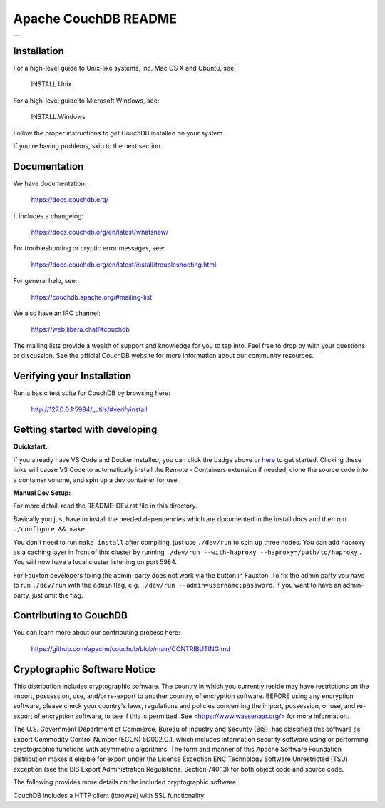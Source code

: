 Apache CouchDB README
=====================

+-----+
| |1| |
+-----+

.. |1| image:: https://ci-couchdb.apache.org/job/jenkins-cm1/job/FullPlatformMatrix/job/main/badge/icon?subject=main
    :target: https://ci-couchdb.apache.org/blue/organizations/jenkins/jenkins-cm1%2FFullPlatformMatrix/activity?branch=main

Installation
------------

For a high-level guide to Unix-like systems, inc. Mac OS X and Ubuntu, see:

    INSTALL.Unix

For a high-level guide to Microsoft Windows, see:

    INSTALL.Windows

Follow the proper instructions to get CouchDB installed on your system.

If you're having problems, skip to the next section.

Documentation
-------------

We have documentation:

    https://docs.couchdb.org/

It includes a changelog:

    https://docs.couchdb.org/en/latest/whatsnew/

For troubleshooting or cryptic error messages, see:

    https://docs.couchdb.org/en/latest/install/troubleshooting.html

For general help, see:

     https://couchdb.apache.org/#mailing-list
     
We also have an IRC channel:

    https://web.libera.chat/#couchdb

The mailing lists provide a wealth of support and knowledge for you to tap into.
Feel free to drop by with your questions or discussion. See the official CouchDB
website for more information about our community resources.

Verifying your Installation
---------------------------

Run a basic test suite for CouchDB by browsing here:

    http://127.0.0.1:5984/_utils/#verifyinstall

Getting started with developing
-------------------------------

**Quickstart:**

.. image:: https://img.shields.io/static/v1?label=Remote%20-%20Containers&message=Open&color=blue&logo=visualstudiocode
    :target: vscode://ms-vscode-remote.remote-containers/cloneInVolume?url=https://github.com/zachlankton/couchdb


If you already have VS Code and Docker installed, you can click the badge above or 
`here <vscode://ms-vscode-remote.remote-containers/cloneInVolume?url=https://github.com/apache/couchdb>`_ 
to get started. Clicking these links will cause VS Code to automatically install the Remote - Containers extension if needed, clone the source code into a container volume, and spin up a dev container for use.


**Manual Dev Setup:**

For more detail, read the README-DEV.rst file in this directory.

Basically you just have to install the needed dependencies which are
documented in the install docs and then run ``./configure && make``.

You don't need to run ``make install`` after compiling, just use
``./dev/run`` to spin up three nodes. You can add haproxy as a caching
layer in front of this cluster by running ``./dev/run --with-haproxy
--haproxy=/path/to/haproxy`` . You will now have a local cluster
listening on port 5984.

For Fauxton developers fixing the admin-party does not work via the button in
Fauxton. To fix the admin party you have to run ``./dev/run`` with the ``admin``
flag, e.g. ``./dev/run --admin=username:password``. If you want to have an
admin-party, just omit the flag.

Contributing to CouchDB
-----------------------

You can learn more about our contributing process here:

    https://github.com/apache/couchdb/blob/main/CONTRIBUTING.md

Cryptographic Software Notice
-----------------------------

This distribution includes cryptographic software. The country in which you
currently reside may have restrictions on the import, possession, use, and/or
re-export to another country, of encryption software. BEFORE using any
encryption software, please check your country's laws, regulations and policies
concerning the import, possession, or use, and re-export of encryption software,
to see if this is permitted. See <https://www.wassenaar.org/> for more
information.

The U.S. Government Department of Commerce, Bureau of Industry and Security
(BIS), has classified this software as Export Commodity Control Number (ECCN)
5D002.C.1, which includes information security software using or performing
cryptographic functions with asymmetric algorithms. The form and manner of this
Apache Software Foundation distribution makes it eligible for export under the
License Exception ENC Technology Software Unrestricted (TSU) exception (see the
BIS Export Administration Regulations, Section 740.13) for both object code and
source code.

The following provides more details on the included cryptographic software:

CouchDB includes a HTTP client (ibrowse) with SSL functionality.
